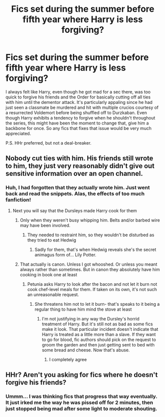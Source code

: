 #+TITLE: Fics set during the summer before fifth year where Harry is less forgiving?

* Fics set during the summer before fifth year where Harry is less forgiving?
:PROPERTIES:
:Author: Grim_Goofy
:Score: 10
:DateUnix: 1619471878.0
:DateShort: 2021-Apr-27
:FlairText: Request
:END:
I always felt like Harry, even though he got mad for a sec there, was too quick to forgive his friends and the Order for basically cutting off all ties with him until the dementor attack. It's particularly appaling since he had just seen a classmate be murdered and hit with multiple crucios courtesy of a resurrected Voldemort before being shuffled off to Durzkaban. Even though Harry exhibits a tendency to forgive when he shouldn't throughout the series, this might have been the moment to change that, give him a backbone for once. So any fics that fixes that issue would be very much appreciated.

P.S. HHr preferred, but not a deal-breaker.


** Nobody cut ties with him. His friends still wrote to him, they just very reasonably didn't give out sensitive information over an open channel.
:PROPERTIES:
:Author: The_Truthkeeper
:Score: 12
:DateUnix: 1619474016.0
:DateShort: 2021-Apr-27
:END:

*** Huh, I had forgotten that they actually wrote him. Just went back and read the snippets. Alas, the effects of too much fanfiction!
:PROPERTIES:
:Author: Grim_Goofy
:Score: 13
:DateUnix: 1619475164.0
:DateShort: 2021-Apr-27
:END:

**** Next you will say that the Dursleys made Harry cook for them
:PROPERTIES:
:Author: Jon_Riptide
:Score: 5
:DateUnix: 1619476938.0
:DateShort: 2021-Apr-27
:END:

***** Only when they weren't busy whipping him. Belts and/or barbed wire may have been involved.
:PROPERTIES:
:Author: Grim_Goofy
:Score: 7
:DateUnix: 1619477356.0
:DateShort: 2021-Apr-27
:END:

****** They needed to restraint him, so they wouldn't be disturbed as they tried to eat Hedwig
:PROPERTIES:
:Author: Jon_Riptide
:Score: 7
:DateUnix: 1619477476.0
:DateShort: 2021-Apr-27
:END:

******* Sadly for them, that's when Hedwig reveals she's the secret animagus form of... Lily Potter.
:PROPERTIES:
:Author: Grim_Goofy
:Score: 9
:DateUnix: 1619477818.0
:DateShort: 2021-Apr-27
:END:


***** That actually is canon. Unless I got whooshed. Or unless you meant always rather than sometimes. But in canon they absolutely have him cooking in book one at least
:PROPERTIES:
:Author: randomredditor12345
:Score: 5
:DateUnix: 1619498475.0
:DateShort: 2021-Apr-27
:END:

****** Petunia asks Harry to look after the bacon and not let it burn not cook chef-level meals for them. If taken on its own, it's not such an unreasonable request.
:PROPERTIES:
:Author: I_love_DPs
:Score: 4
:DateUnix: 1619515705.0
:DateShort: 2021-Apr-27
:END:

******* She threatens him not to let it burn- that's speaks to it being a regular thing to have him mind the stove at least
:PROPERTIES:
:Author: randomredditor12345
:Score: 5
:DateUnix: 1619522482.0
:DateShort: 2021-Apr-27
:END:

******** I'm not justifying in any way the Dursley's horrid treatment of Harry. But it's still not as bad as some fics make it look. That particular incident doesn't indicate that Harry is treated as a little more than a slave. If they want to go for blood, fic authors should pick on the request to groom the garden and then just getting sent to bed with some bread and cheese. Now that's abuse.
:PROPERTIES:
:Author: I_love_DPs
:Score: 5
:DateUnix: 1619523298.0
:DateShort: 2021-Apr-27
:END:

********* I completely agree
:PROPERTIES:
:Author: randomredditor12345
:Score: 3
:DateUnix: 1619529413.0
:DateShort: 2021-Apr-27
:END:


** HHr? Aren't you asking for fics where he doesn't forgive his friends?
:PROPERTIES:
:Author: Jon_Riptide
:Score: 3
:DateUnix: 1619472995.0
:DateShort: 2021-Apr-27
:END:

*** Ummm... I was thinking fics that progress that way eventually. It just irked me the way he was pissed off for 2 minutes, then just stopped being mad after some light to moderate shouting.
:PROPERTIES:
:Author: Grim_Goofy
:Score: 6
:DateUnix: 1619473400.0
:DateShort: 2021-Apr-27
:END:

